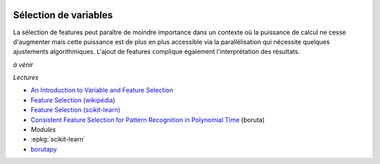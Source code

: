 
.. |pyecopng| image:: _static/pyeco.png
    :height: 20
    :alt: Economie
    :target: http://www.xavierdupre.fr/app/ensae_teaching_cs/helpsphinx3/td_2a_notions.html#pour-un-profil-plutot-economiste

.. |pystatpng| image:: _static/pystat.png
    :height: 20
    :alt: Statistique
    :target: http://www.xavierdupre.fr/app/ensae_teaching_cs/helpsphinx3/td_2a_notions.html#pour-un-profil-plutot-data-scientist

|pyecopng| |pystatpng|

Sélection de variables
++++++++++++++++++++++

La sélection de features peut paraître de moindre importance
dans un contexte où la puissance de calcul ne cesse d'augmenter mais
cette puissance est de plus en plus accessible via la parallélisation
qui nécessite quelques ajustements algorithmiques. L'ajout de features
complique également l'interprétation des résultats.

*à vénir*

*Lectures*

* `An Introduction to Variable and Feature Selection <http://www.jmlr.org/papers/volume3/guyon03a/guyon03a.pdf>`_
* `Feature Selection (wikipédia) <https://en.wikipedia.org/wiki/Feature_selection>`_
* `Feature Selection (scikit-learn) <http://scikit-learn.org/stable/modules/feature_selection.html>`_
* `Consistent Feature Selection for Pattern Recognition in Polynomial Time <http://jmlr.csail.mit.edu/papers/volume8/nilsson07a/nilsson07a.pdf>`_ (boruta)

* *Modules*

* :epkg:`scikit-learn`
* `borutapy <https://github.com/scikit-learn-contrib/boruta_py>`_
